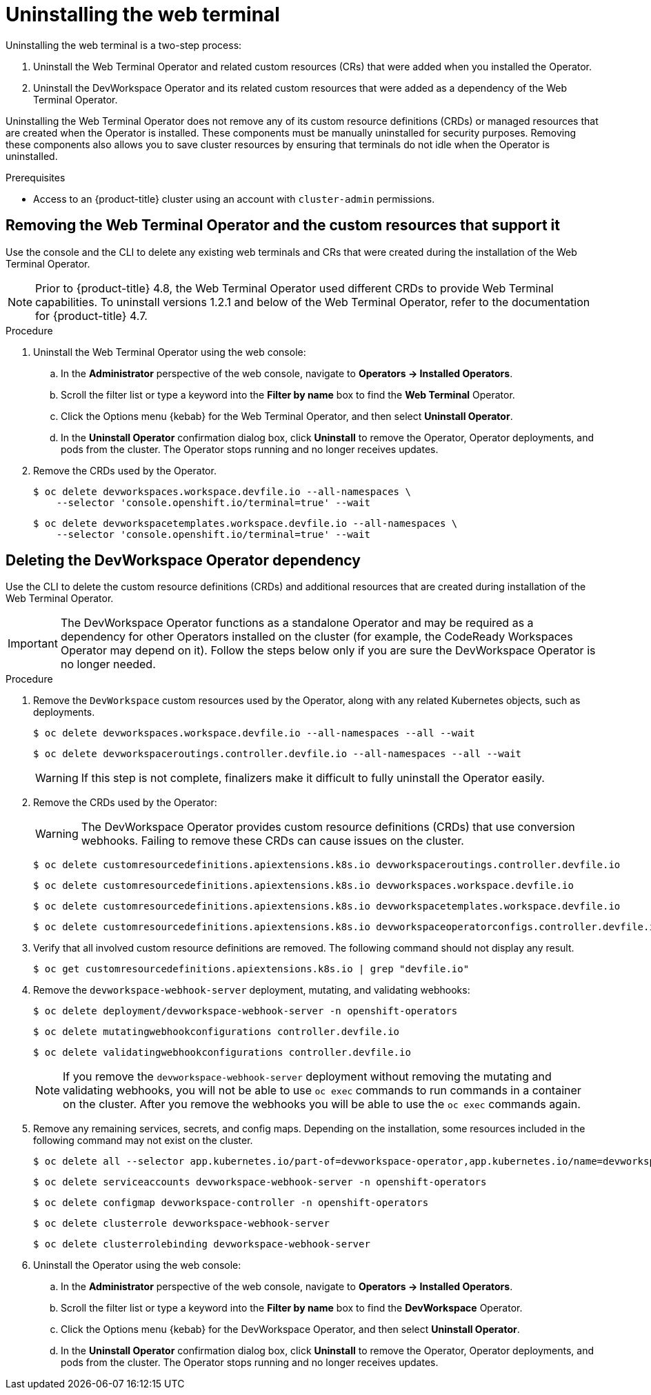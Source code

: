 // Module included in the following assemblies:
//
// web_console/odc-about-web-terminal.adoc

[id="odc-uninstalling-web-terminal_{context}"]
= Uninstalling the web terminal

Uninstalling the web terminal is a two-step process:

. Uninstall the Web Terminal Operator and related custom resources (CRs) that were added when you installed the Operator.
. Uninstall the DevWorkspace Operator and its related custom resources that were added as a dependency of the Web Terminal Operator.

Uninstalling the Web Terminal Operator does not remove any of its custom resource definitions (CRDs) or managed resources that are created when the Operator is installed. These components must be manually uninstalled for security purposes. Removing these components also allows you to save cluster resources by ensuring that terminals do not idle when the Operator is uninstalled.

.Prerequisites
* Access to an {product-title} cluster using an account with `cluster-admin` permissions.

== Removing the Web Terminal Operator and the custom resources that support it

Use the console and the CLI to delete any existing web terminals and CRs that were created during the installation of the Web Terminal Operator.

[NOTE]
====
Prior to {product-title} 4.8, the Web Terminal Operator used different CRDs to provide Web Terminal capabilities. To uninstall versions 1.2.1 and below of the Web Terminal Operator, refer to the documentation for {product-title} 4.7.
====

.Procedure
. Uninstall the Web Terminal Operator using the web console:
.. In the *Administrator* perspective of the web console, navigate to *Operators -> Installed Operators*.
.. Scroll the filter list or type a keyword into the *Filter by name* box to find the *Web Terminal* Operator.
.. Click the Options menu {kebab} for the Web Terminal Operator, and then select *Uninstall Operator*.
.. In the *Uninstall Operator* confirmation dialog box, click *Uninstall* to remove the Operator, Operator deployments, and pods from the cluster. The Operator stops running and no longer receives updates.
+
. Remove the CRDs used by the Operator.
+
[source,terminal]
----
$ oc delete devworkspaces.workspace.devfile.io --all-namespaces \
    --selector 'console.openshift.io/terminal=true' --wait
----
+
[source,terminal]
----
$ oc delete devworkspacetemplates.workspace.devfile.io --all-namespaces \
    --selector 'console.openshift.io/terminal=true' --wait
----

== Deleting the DevWorkspace Operator dependency

Use the CLI to delete the custom resource definitions (CRDs) and additional resources that are created during installation of the Web Terminal Operator.

[IMPORTANT]
====
The DevWorkspace Operator functions as a standalone Operator and may be required as a dependency for other Operators installed on the cluster (for example, the CodeReady Workspaces Operator may depend on it). Follow the steps below only if you are sure the DevWorkspace Operator is no longer needed.
====

.Procedure
. Remove the `DevWorkspace` custom resources used by the Operator, along with any related Kubernetes objects, such as deployments.
+
[source,terminal]
----
$ oc delete devworkspaces.workspace.devfile.io --all-namespaces --all --wait
----
+
[source,terminal]
----
$ oc delete devworkspaceroutings.controller.devfile.io --all-namespaces --all --wait
----
+
[WARNING]
====
If this step is not complete, finalizers make it difficult to fully uninstall the Operator easily.
====
+
. Remove the CRDs used by the Operator:
+
[WARNING]
====
The DevWorkspace Operator provides custom resource definitions (CRDs) that use conversion webhooks. Failing to remove these CRDs can cause issues on the cluster.
====
+
[source,terminal]
----
$ oc delete customresourcedefinitions.apiextensions.k8s.io devworkspaceroutings.controller.devfile.io
----
+
[source,terminal]
----
$ oc delete customresourcedefinitions.apiextensions.k8s.io devworkspaces.workspace.devfile.io
----
+
[source,terminal]
----
$ oc delete customresourcedefinitions.apiextensions.k8s.io devworkspacetemplates.workspace.devfile.io
----
+
[source,terminal]
----
$ oc delete customresourcedefinitions.apiextensions.k8s.io devworkspaceoperatorconfigs.controller.devfile.io
----
+
. Verify that all involved custom resource definitions are removed. The following command should not display any result.
+
[source,terminal]
----
$ oc get customresourcedefinitions.apiextensions.k8s.io | grep "devfile.io"
----
+
. Remove the `devworkspace-webhook-server` deployment, mutating, and validating webhooks:
+
[source,terminal]
----
$ oc delete deployment/devworkspace-webhook-server -n openshift-operators
----
+
[source,terminal]
----
$ oc delete mutatingwebhookconfigurations controller.devfile.io
----
+
[source,terminal]
----
$ oc delete validatingwebhookconfigurations controller.devfile.io
----
+
[NOTE]
====
If you remove the `devworkspace-webhook-server` deployment without removing the mutating and validating webhooks, you will not be able to use `oc exec` commands to run commands in a container on the cluster. After you remove the webhooks you will be able to use the `oc exec` commands again.
====
+
. Remove any remaining services, secrets, and config maps. Depending on the installation, some resources included in the following command may not exist on the cluster.
+
[source,terminal]
----
$ oc delete all --selector app.kubernetes.io/part-of=devworkspace-operator,app.kubernetes.io/name=devworkspace-webhook-server -n openshift-operators
----
+
[source,terminal]
----
$ oc delete serviceaccounts devworkspace-webhook-server -n openshift-operators
----
+
[source,terminal]
----
$ oc delete configmap devworkspace-controller -n openshift-operators
----
+
[source,terminal]
----
$ oc delete clusterrole devworkspace-webhook-server
----
+
[source,terminal]
----
$ oc delete clusterrolebinding devworkspace-webhook-server
----
+
. Uninstall the Operator using the web console:
.. In the *Administrator* perspective of the web console, navigate to *Operators -> Installed Operators*.
.. Scroll the filter list or type a keyword into the *Filter by name* box to find the *DevWorkspace* Operator.
.. Click the Options menu {kebab} for the DevWorkspace Operator, and then select *Uninstall Operator*.
.. In the *Uninstall Operator* confirmation dialog box, click *Uninstall* to remove the Operator, Operator deployments, and pods from the cluster. The Operator stops running and no longer receives updates.
